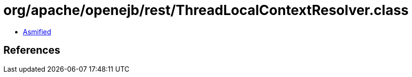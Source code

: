 = org/apache/openejb/rest/ThreadLocalContextResolver.class

 - link:ThreadLocalContextResolver-asmified.java[Asmified]

== References

